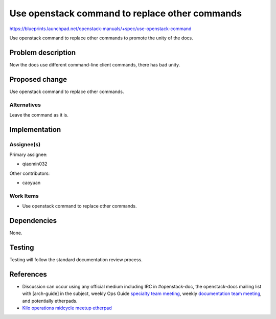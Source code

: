 ..
 This work is licensed under a Creative Commons Attribution 3.0 Unported
 License.

 http://creativecommons.org/licenses/by/3.0/legalcode

==========================================
Use openstack command to replace other commands
==========================================

https://blueprints.launchpad.net/openstack-manuals/+spec/use-openstack-command

Use openstack command to replace other commands to promote the unity of the docs.

Problem description
===================

Now the docs use different command-line client commands, there has bad unity.

Proposed change
===============

Use openstack command to replace other commands.

Alternatives
------------

Leave the command as it is.

Implementation
==============

Assignee(s)
-----------

Primary assignee:

* qiaomin032

Other contributors:

* caoyuan

Work Items
----------

* Use openstack command to replace other commands.

Dependencies
============

None.

Testing
=======

Testing will follow the standard documentation review process.

References
==========

* Discussion can occur using any official medium including IRC in
  #openstack-doc, the openstack-docs mailing list with [arch-guide]
  in the subject, weekly Ops Guide `specialty team meeting`_,
  weekly `documentation team meeting`_, and potentially etherpads.

  .. _`specialty team meeting`:
     https://wiki.openstack.org/wiki/Documentation/OpsGuide

  .. _`documentation team meeting`:
     https://wiki.openstack.org/wiki/Meetings/DocTeamMeeting

* `Kilo operations midcycle meetup etherpad`_

  .. _`Kilo operations midcycle meetup etherpad`:
     https://etherpad.openstack.org/p/PAO-ops-ops-guide-fixing


